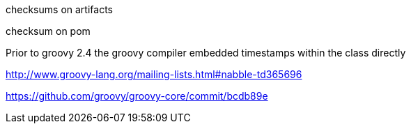 

checksums on artifacts

checksum on pom


Prior to groovy 2.4 the groovy compiler embedded timestamps within the class directly

http://www.groovy-lang.org/mailing-lists.html#nabble-td365696

https://github.com/groovy/groovy-core/commit/bcdb89e